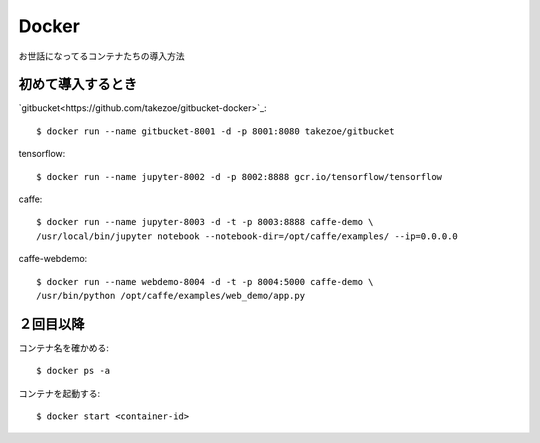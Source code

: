========================================
Docker
========================================
.. highlight:: bash

お世話になってるコンテナたちの導入方法

初めて導入するとき
------------------------
`gitbucket<https://github.com/takezoe/gitbucket-docker>`_::

  $ docker run --name gitbucket-8001 -d -p 8001:8080 takezoe/gitbucket

tensorflow::

  $ docker run --name jupyter-8002 -d -p 8002:8888 gcr.io/tensorflow/tensorflow

caffe::

  $ docker run --name jupyter-8003 -d -t -p 8003:8888 caffe-demo \
  /usr/local/bin/jupyter notebook --notebook-dir=/opt/caffe/examples/ --ip=0.0.0.0

caffe-webdemo::

  $ docker run --name webdemo-8004 -d -t -p 8004:5000 caffe-demo \
  /usr/bin/python /opt/caffe/examples/web_demo/app.py

２回目以降
------------
コンテナ名を確かめる::

  $ docker ps -a

コンテナを起動する::

  $ docker start <container-id>
